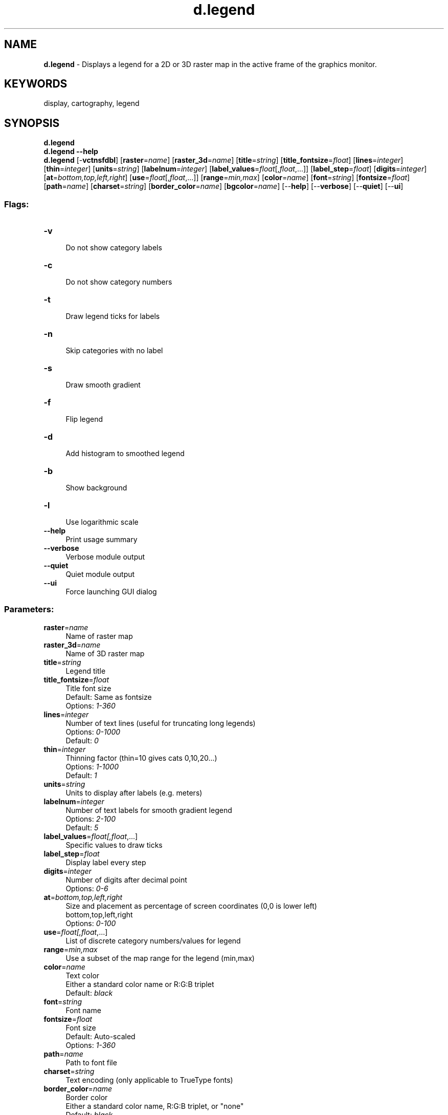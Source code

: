 .TH d.legend 1 "" "GRASS 7.8.5" "GRASS GIS User's Manual"
.SH NAME
\fI\fBd.legend\fR\fR  \- Displays a legend for a 2D or 3D raster map in the active frame of the graphics monitor.
.SH KEYWORDS
display, cartography, legend
.SH SYNOPSIS
\fBd.legend\fR
.br
\fBd.legend \-\-help\fR
.br
\fBd.legend\fR [\-\fBvctnsfdbl\fR]  [\fBraster\fR=\fIname\fR]   [\fBraster_3d\fR=\fIname\fR]   [\fBtitle\fR=\fIstring\fR]   [\fBtitle_fontsize\fR=\fIfloat\fR]   [\fBlines\fR=\fIinteger\fR]   [\fBthin\fR=\fIinteger\fR]   [\fBunits\fR=\fIstring\fR]   [\fBlabelnum\fR=\fIinteger\fR]   [\fBlabel_values\fR=\fIfloat\fR[,\fIfloat\fR,...]]   [\fBlabel_step\fR=\fIfloat\fR]   [\fBdigits\fR=\fIinteger\fR]   [\fBat\fR=\fIbottom,top,left,right\fR]   [\fBuse\fR=\fIfloat\fR[,\fIfloat\fR,...]]   [\fBrange\fR=\fImin,max\fR]   [\fBcolor\fR=\fIname\fR]   [\fBfont\fR=\fIstring\fR]   [\fBfontsize\fR=\fIfloat\fR]   [\fBpath\fR=\fIname\fR]   [\fBcharset\fR=\fIstring\fR]   [\fBborder_color\fR=\fIname\fR]   [\fBbgcolor\fR=\fIname\fR]   [\-\-\fBhelp\fR]  [\-\-\fBverbose\fR]  [\-\-\fBquiet\fR]  [\-\-\fBui\fR]
.SS Flags:
.IP "\fB\-v\fR" 4m
.br
Do not show category labels
.IP "\fB\-c\fR" 4m
.br
Do not show category numbers
.IP "\fB\-t\fR" 4m
.br
Draw legend ticks for labels
.IP "\fB\-n\fR" 4m
.br
Skip categories with no label
.IP "\fB\-s\fR" 4m
.br
Draw smooth gradient
.IP "\fB\-f\fR" 4m
.br
Flip legend
.IP "\fB\-d\fR" 4m
.br
Add histogram to smoothed legend
.IP "\fB\-b\fR" 4m
.br
Show background
.IP "\fB\-l\fR" 4m
.br
Use logarithmic scale
.IP "\fB\-\-help\fR" 4m
.br
Print usage summary
.IP "\fB\-\-verbose\fR" 4m
.br
Verbose module output
.IP "\fB\-\-quiet\fR" 4m
.br
Quiet module output
.IP "\fB\-\-ui\fR" 4m
.br
Force launching GUI dialog
.SS Parameters:
.IP "\fBraster\fR=\fIname\fR" 4m
.br
Name of raster map
.IP "\fBraster_3d\fR=\fIname\fR" 4m
.br
Name of 3D raster map
.IP "\fBtitle\fR=\fIstring\fR" 4m
.br
Legend title
.IP "\fBtitle_fontsize\fR=\fIfloat\fR" 4m
.br
Title font size
.br
Default: Same as fontsize
.br
Options: \fI1\-360\fR
.IP "\fBlines\fR=\fIinteger\fR" 4m
.br
Number of text lines (useful for truncating long legends)
.br
Options: \fI0\-1000\fR
.br
Default: \fI0\fR
.IP "\fBthin\fR=\fIinteger\fR" 4m
.br
Thinning factor (thin=10 gives cats 0,10,20...)
.br
Options: \fI1\-1000\fR
.br
Default: \fI1\fR
.IP "\fBunits\fR=\fIstring\fR" 4m
.br
Units to display after labels (e.g. meters)
.IP "\fBlabelnum\fR=\fIinteger\fR" 4m
.br
Number of text labels for smooth gradient legend
.br
Options: \fI2\-100\fR
.br
Default: \fI5\fR
.IP "\fBlabel_values\fR=\fIfloat[,\fIfloat\fR,...]\fR" 4m
.br
Specific values to draw ticks
.IP "\fBlabel_step\fR=\fIfloat\fR" 4m
.br
Display label every step
.IP "\fBdigits\fR=\fIinteger\fR" 4m
.br
Number of digits after decimal point
.br
Options: \fI0\-6\fR
.IP "\fBat\fR=\fIbottom,top,left,right\fR" 4m
.br
Size and placement as percentage of screen coordinates (0,0 is lower left)
.br
bottom,top,left,right
.br
Options: \fI0\-100\fR
.IP "\fBuse\fR=\fIfloat[,\fIfloat\fR,...]\fR" 4m
.br
List of discrete category numbers/values for legend
.IP "\fBrange\fR=\fImin,max\fR" 4m
.br
Use a subset of the map range for the legend (min,max)
.IP "\fBcolor\fR=\fIname\fR" 4m
.br
Text color
.br
Either a standard color name or R:G:B triplet
.br
Default: \fIblack\fR
.IP "\fBfont\fR=\fIstring\fR" 4m
.br
Font name
.IP "\fBfontsize\fR=\fIfloat\fR" 4m
.br
Font size
.br
Default: Auto\-scaled
.br
Options: \fI1\-360\fR
.IP "\fBpath\fR=\fIname\fR" 4m
.br
Path to font file
.IP "\fBcharset\fR=\fIstring\fR" 4m
.br
Text encoding (only applicable to TrueType fonts)
.IP "\fBborder_color\fR=\fIname\fR" 4m
.br
Border color
.br
Either a standard color name, R:G:B triplet, or \(dqnone\(dq
.br
Default: \fIblack\fR
.IP "\fBbgcolor\fR=\fIname\fR" 4m
.br
Background color
.br
Either a standard color name, R:G:B triplet, or \(dqnone\(dq
.br
Default: \fIwhite\fR
.SH DESCRIPTION
\fId.legend\fR displays a legend for a user\-specified raster map or
3D raster map layer in the active frame on the graphics monitor.
.PP
The legend\(cqs default size is based on the dimensions of the
active frame, specifically its height.  \fId.legend\fR will only
obscure those portions of the active frame that directly underlie the legend.
.SH NOTES
When using the \fBat\fR to size & place the legend, a user may
create a horizontal legend by making the box wider than it is tall.
.PP
Raster maps based on floating point values will display smoothed, from greatest
to smallest value, while categorical raster maps will display in order, from
top to bottom. Horizontal legends will always be smoothed. If the box is defined
with inverted y\-values or an inverted \fBrange\fR, the legend will automatically
flip. If this is not the desired result, the \fB\-f\fR flag may be used to flip
it back.
.PP
If the user attempts to display a very long legend in a relatively short
display frame, the legend may appear in unreadably small text, or even revert
to a smooth gradient legend. Use the \fBlines\fR, \fBthin\fR, \fBuse\fR, \fBrange\fR,
and/or \fB\-n\fR options to reduce the number of categories to be displayed,
or the \fB\-s\fR flag to force a smooth gradient legend.
.PP
The \fBlines\fR option will display the first number of categories, as defined
by \fIvalue\fR, contained in the raster map. When used with the \fB\-n\fR flag,
it takes on a new meaning: \(dqup to category #\(dq. When used with both
\fBthin\fR and the \fB\-n\fR flag, its meaning becomes more obscure. When
using \fBlines\fR, auto\-scaled text similar to \(dq4 of 16 categories\(dq will be placed at
the bottom of the legend.
.PP
The \fBthin\fR option sets the thinning factor. For raster maps with a 0th
category, \fBthin=\fR\fI10\fR gives cats [0,10,20,...]. For raster maps
starting at category 1, \fBthin=\fR\fI10\fR gives cats [1,11,21,...].
.PP
The \fBuse\fR option lets the user create a legend made up of arbitrary category
values. e.g. \fBuse=\fR\fI1000,100,10,0,\-10,\-100,\-1000\fR
.PP
The \fBrange\fR option lets the user define the minimum and maximum categories
to be used in the legend. It may also be used to define the limits of a smooth
gradient legend created from a raster containing floating point values. Note
the color scale will remain faithful to the category values as defined with
\fIr.colors\fR, and the \fBrange\fR may be
extended to the limits defined by the \fIr.colors\fR
color map.
.PP
The flag \fB\-n\fR is useful for categorial maps, as it suppresses the
drawing of non\-existing categories (otherwise the full range is shown).
.PP
Vertical legends produced with \fId.legend\fR will place text labels to the
right of the legend box, horizontal legends will place text below. This text
will be auto\-scaled to fit within the frame, reducing the size of the legend
if necessary. Legends positioned with the \fBat\fR option
will not auto\-scale text, in order to provide more control to the user.
Smaller text may be obtained in this case by reducing the height of the box
or by using the \fBfontsize\fR option. The \fB\-c\fR and \fB\-v\fR flags may
be used to suppress the display of category numbers and labels respectively,
or used together to suppress all text of categorial raster maps.
.PP
The text produced from floating\-point raster maps will automatically create
output with a meaningful number of significant digits. For very small values,
numbers will be expressed in scientific notation, e.g. \(dq1.7e\-9\(dq. Option
\fBdigits\fR can be used to determine how many digits after decimal point
will be displayed.
.PP
When the \fB\-d\fR flag is used to display a histogram distribution along
side the smoothed gradient legend, note that the statistics are calculated
on the \fIcurrent computational region\fR settings set by \fIg.region\fR.
The default \fBrange\fR however covers the entire natural bounds of the input map.
If the histogram appears empty, check your region settings.
.PP
If the raster map\(cqs \fIunits\fR metadata has been set with the
\fIr.support\fR module then it will be displayed along side the legend.
.PP
The option \fBtitle\fR will display the custom title at the top of the legend.
In case of vertical legend the title is aligned to the left edge of legend, in case
of horizontal legend the title is aligned to the center. \fBtitle_fontsize\fR can
be used to set the size of legend title. By default the legend title font size is
the same as labels font size.
.PP
There are different options to customize displayed labels. The \fBlabelnum\fR set
the number of labels which are displayed in regular intervals. The \fBlabel_values\fR
will specify the values where the labels will be displayed. The \fBlabel_step\fR will
display labels at values which are divisible by this value.
.PP
The flag \fB\-t\fR will show ticks at labels.
.PP
The flag \fB\-b\fR will show the background. Options \fBbgcolor\fR and \fBborder_color\fR can be
used to choose the color of border and background fill.
.PP
The flag \fB\-l\fR will switch to logarithmic scale. In case this flag is used,
the provided step in \fBlabel_step\fR is interpreted in the logarithmic space.
.SH EXAMPLE
Displaying the legend along with a histogram (North Carolina Sample dataset):
.br
.nf
\fC
g.region raster=elevation \-p
d.rast elevation
d.legend \-d elevation
\fR
.fi
Displaying the legend with custom labels and background:
.br
.nf
\fC
g.region raster=elevation \-p
d.rast elevation
d.legend raster=elevation \-t label_step=20 label_values=108 title=Legend \-b bgcolor=255:255:204 border_color=gray
\fR
.fi
Displaying the legend with logarithmic scale:
.br
.nf
\fC
g.region raster=elevation \-p
r.watershed \-a elevation=elevation threshold=1000 accumulation=flowacc
d.rast flowacc
d.legend raster=flowacc \-t \-l label_step=1
\fR
.fi
.SH SEE ALSO
\fI
d.barscale,
d.colortable,
d.font,
d.grid,
d.rast,
d.rast.leg,
d.text,
d.vect.thematic,
r.reclass,
r.stats,
r3.stats
\fR
.SH AUTHORS
Bill Brown, U.S. Army Construction Engineering Research Laboratories
.br
Late 2002: Rewrite of much of the code. Hamish Bowman,
Otago University, New Zealand
.br
Additional improvements from various authors
.SH SOURCE CODE
.PP
Available at: d.legend source code (history)
.PP
Main index |
Display index |
Topics index |
Keywords index |
Graphical index |
Full index
.PP
© 2003\-2020
GRASS Development Team,
GRASS GIS 7.8.5 Reference Manual
